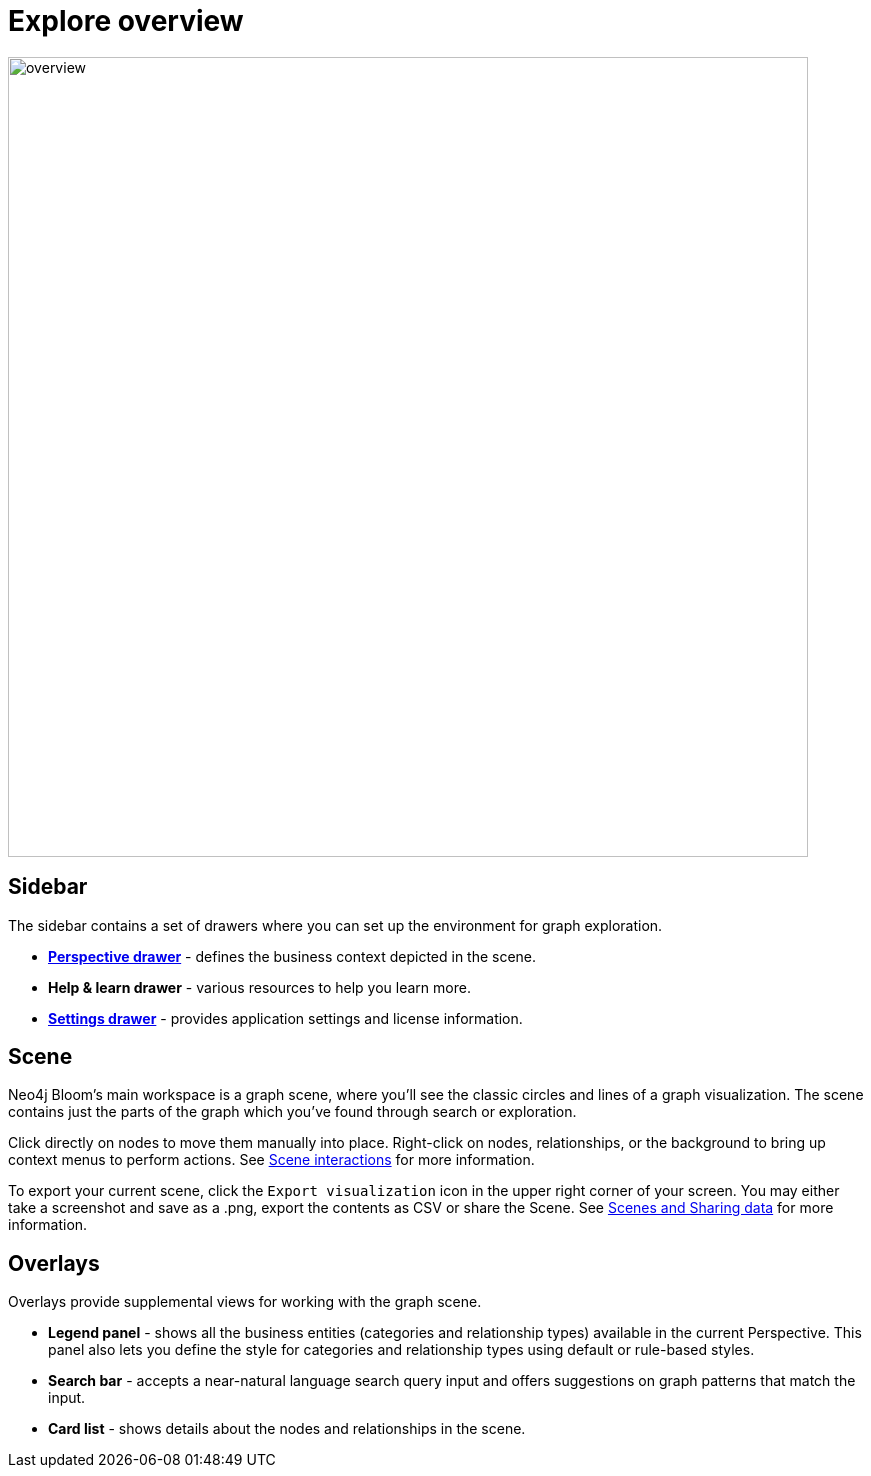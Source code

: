 [[explore-overview]]
= Explore overview
:description: This section describes how to use Neo4j AuraDB.

[.shadow]
image::overview.png[width=800]

== Sidebar
The sidebar contains a set of drawers where you can set up the environment for graph exploration.

* xref::/bloom-visual-tour/perspective-drawer.adoc[*Perspective drawer*] - defines the business context depicted in the scene.
* *Help & learn drawer* - various resources to help you learn more.
* xref::/bloom-visual-tour/settings-drawer.adoc[*Settings drawer*] - provides application settings and license information.

== Scene

Neo4j Bloom's main workspace is a graph scene, where you'll see the classic circles and lines of a graph visualization.
The scene contains just the parts of the graph which you've found through search or exploration.

Click directly on nodes to move them manually into place.
Right-click on nodes, relationships, or the background to bring up context menus to perform actions.
See xref::/bloom-visual-tour/bloom-scene-interactions.adoc[Scene interactions] for more information.

To export your current scene, click the `Export visualization` icon in the upper right corner of your screen.
You may either take a screenshot and save as a .png, export the contents as CSV or share the Scene.
See xref::/bloom-tutorial/export-data.adoc[Scenes and Sharing data] for more information.


== Overlays
Overlays provide supplemental views for working with the graph scene.

* *Legend panel* - shows all the business entities (categories and relationship types) available in the current Perspective.
This panel also lets you define the style for categories and relationship types using default or rule-based styles.
* *Search bar* - accepts a near-natural language search query input and offers suggestions on graph patterns that match the input.
* *Card list* - shows details about the nodes and relationships in the scene.